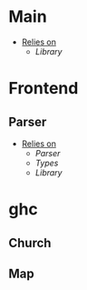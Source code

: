 * Main
- _Relies on_
  + [[Library]]
* Frontend
** Parser
- _Relies on_
  + [[Parser]]
  + [[Types]]
  + [[Library]]
* ghc
** Church
** Map
